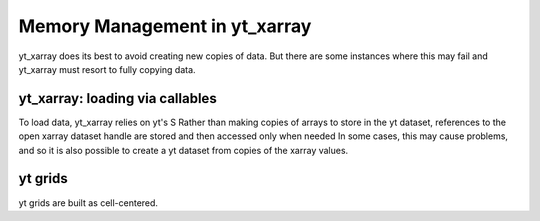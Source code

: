 Memory Management in yt_xarray
==============================



yt_xarray does its best to avoid creating new copies of data. But there are
some instances where this may fail and yt_xarray must resort to fully copying
data.



yt_xarray: loading via callables
********************************

To load data, yt_xarray relies on yt's S
Rather than making copies of arrays to store in the yt dataset, references to
the open xarray dataset handle are stored and then accessed only when needed
In some cases, this
may cause problems, and so it is also possible to create a yt dataset from copies
of the xarray values.

yt grids
********

yt grids are built as cell-centered.
